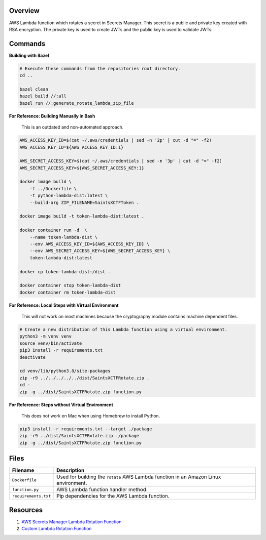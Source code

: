Overview
--------

AWS Lambda function which rotates a secret in Secrets Manager.  This secret is a public and private key created with
RSA encryption.  The private key is used to create JWTs and the public key is used to validate JWTs.

Commands
--------

**Building with Bazel**

.. code-block:: bash

    # Execute these commands from the repositories root directory.
    cd ..

    bazel clean
    bazel build //:all
    bazel run //:generate_rotate_lambda_zip_file

**For Reference: Building Manually in Bash**

 This is an outdated and non-automated approach.

.. code-block:: bash

    AWS_ACCESS_KEY_ID=$(cat ~/.aws/credentials | sed -n '2p' | cut -d "=" -f2)
    AWS_ACCESS_KEY_ID=${AWS_ACCESS_KEY_ID:1}

    AWS_SECRET_ACCESS_KEY=$(cat ~/.aws/credentials | sed -n '3p' | cut -d "=" -f2)
    AWS_SECRET_ACCESS_KEY=${AWS_SECRET_ACCESS_KEY:1}

    docker image build \
        -f ../Dockerfile \
        -t python-lambda-dist:latest \
        --build-arg ZIP_FILENAME=SaintsXCTFToken .

    docker image build -t token-lambda-dist:latest .

    docker container run -d  \
        --name token-lambda-dist \
        --env AWS_ACCESS_KEY_ID=${AWS_ACCESS_KEY_ID} \
        --env AWS_SECRET_ACCESS_KEY=${AWS_SECRET_ACCESS_KEY} \
        token-lambda-dist:latest

    docker cp token-lambda-dist:/dist .

    docker container stop token-lambda-dist
    docker container rm token-lambda-dist

**For Reference: Local Steps with Virtual Environment**

 This will not work on most machines because the cryptography module contains machine dependent files.

.. code-block:: bash

    # Create a new distribution of this Lambda function using a virtual environment.
    python3 -m venv venv
    source venv/bin/activate
    pip3 install -r requirements.txt
    deactivate

    cd venv/lib/python3.8/site-packages
    zip -r9 ../../../../../dist/SaintsXCTFRotate.zip .
    cd -
    zip -g ../dist/SaintsXCTFRotate.zip function.py

**For Reference: Steps without Virtual Environment**

 This does not work on Mac when using Homebrew to install Python.

.. code-block:: bash

    pip3 install -r requirements.txt --target ./package
    zip -r9 ../dist/SaintsXCTFRotate.zip ./package
    zip -g ../dist/SaintsXCTFRotate.zip function.py

Files
-----

+-----------------------------+----------------------------------------------------------------------------------------------+
| Filename                    | Description                                                                                  |
+=============================+==============================================================================================+
| ``Dockerfile``              | Used for building the ``rotate`` AWS Lambda function in an Amazon Linux environment.         |
+-----------------------------+----------------------------------------------------------------------------------------------+
| ``function.py``             | AWS Lambda function handler method.                                                          |
+-----------------------------+----------------------------------------------------------------------------------------------+
| ``requirements.txt``        | Pip dependencies for the AWS Lambda function.                                                |
+-----------------------------+----------------------------------------------------------------------------------------------+

Resources
---------

1) `AWS Secrets Manager Lambda Rotation Function <https://docs.aws.amazon.com/secretsmanager/latest/userguide/rotating-secrets-lambda-function-overview.html>`_
2) `Custom Lambda Rotation Function <https://github.com/aws-samples/aws-secrets-manager-ssh-key-rotation>`_
